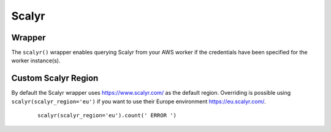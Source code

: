 Scalyr
------

Wrapper
^^^^^^^

The ``scalyr()`` wrapper enables querying Scalyr from your AWS worker if the credentials have been specified for the worker instance(s).


.. py:method:: count(query, minutes=5)

    Run a count query against Scalyr, depending on number of queries you may run into rate limit.


    ::

        scalyr().count(' ERROR ')


.. py:method:: timeseries(query, minutes=30)

    Runs a timeseries query against Scalyr with more generous rate limits. (New time series are created on the fly by Scalyr)


.. py:method:: facets(filter, field, max_count=5, minutes=30, prio='low')

    This method is used to retrieve the most common values for a field.


.. py:method:: logs(query, max_count=100, minutes=5, continuation_token=None)

    Runs a query against Scalyr and returns logs that match the query. At most ``max_count`` log lines will be returned.
    More can be fetched with the same query by passing back the continuation_token from the last response into the 
    logs method.
    
    An example logs result as JSON:

    .. code-block:: json

        {
            "messages": [
               "message line 1",
               "message line 2"
            ],
            "continuation_token": "a token"
        }


Custom Scalyr Region
^^^^^^^^^^^^^^^^^^^^

By default the Scalyr wrapper uses https://www.scalyr.com/ as the default region. Overriding is possible using ``scalyr(scalyr_region='eu')`` if you want to use their Europe environment https://eu.scalyr.com/. 


    ::

        scalyr(scalyr_region='eu').count(' ERROR ')
